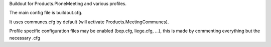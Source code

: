 Buildout for Products.PloneMeeting and various profiles.

The main config file is buildout.cfg.

It uses communes.cfg by default (will activate Products.MeetingCommunes).

Profile specific configuration files may be enabled (bep.cfg, liege.cfg, ...), this is made by commenting everything but the necessary .cfg

